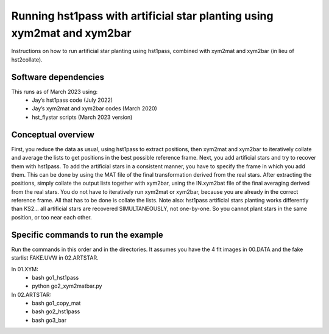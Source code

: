 Running hst1pass with artificial star planting using xym2mat and xym2bar
========================================================================

Instructions on how to run artificial star planting using hst1pass, combined with xym2mat and xym2bar (in lieu of hst2collate).

Software dependencies
---------------------
This runs as of March 2023 using:
     - Jay’s hst1pass code (July 2022)
     - Jay’s xym2mat and xym2bar codes (March 2020)
     - hst_flystar scripts (March 2023 version)

Conceptual overview
-------------------
First, you reduce the data as usual, using hst1pass to extract positions, then xym2mat and xym2bar to iteratively collate and average the lists to get positions in the best possible reference frame.
Next, you add artificial stars and try to recover them with hst1pass. To add the artificial stars in a consistent manner, you have to specify the frame in which you add them.
This can be done by using the MAT file of the final transformation derived from the real stars.
After extracting the positions, simply collate the output lists together with xym2bar, using the IN.xym2bat file of the final averaging derived from the real stars. You do not have to iteratively run xym2mat or xym2bar, because you are already in the correct reference frame.
All that has to be done is collate the lists.
Note also: hst1pass artificial stars planting works differently than KS2... all artificial stars are recovered SIMULTANEOUSLY, not one-by-one.
So you cannot plant stars in the same position, or too near each other.

Specific commands to run the example
------------------------------------
Run the commands in this order and in the directories.
It assumes you have the 4 flt images in 00.DATA and the fake starlist FAKE.UVW in 02.ARTSTAR.

In 01.XYM:
   - bash go1_hst1pass
   - python go2_xym2matbar.py
     
In 02.ARTSTAR:
   - bash go1_copy_mat
   - bash go2_hst1pass
   - bash go3_bar
